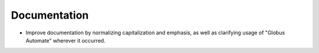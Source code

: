 Documentation
-------------

- Improve documentation by normalizing capitalization and emphasis, as well as
  clarifying usage of "Globus Automate" wherever it occurred.
